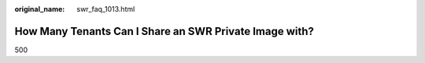 :original_name: swr_faq_1013.html

.. _swr_faq_1013:

How Many Tenants Can I Share an SWR Private Image with?
=======================================================

500

